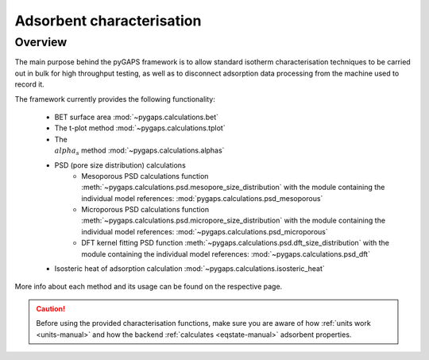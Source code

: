 .. _characterisation-manual:

Adsorbent characterisation
==========================

Overview
--------

The main purpose behind the pyGAPS framework is to allow standard isotherm characterisation techniques
to be carried out in bulk for high throughput testing, as well as to disconnect adsorption data processing
from the machine used to record it.

The framework currently provides the following functionality:

    - BET surface area :mod:`~pygaps.calculations.bet`
    - The t-plot method :mod:`~pygaps.calculations.tplot`
    - The :math:`\\alpha_s` method :mod:`~pygaps.calculations.alphas`
    - PSD (pore size distribution) calculations
        - Mesoporous PSD calculations function :meth:`~pygaps.calculations.psd.mesopore_size_distribution`
          with the module containing the individual model references: :mod:`pygaps.calculations.psd_mesoporous`
        - Microporous PSD calculations function :meth:`~pygaps.calculations.psd.micropore_size_distribution`
          with the module containing the individual model references: :mod:`~pygaps.calculations.psd_microporous`
        - DFT kernel fitting PSD function :meth:`~pygaps.calculations.psd.dft_size_distribution`
          with the module containing the individual model references: :mod:`~pygaps.calculations.psd_dft`
    - Isosteric heat of adsorption calculation :mod:`~pygaps.calculations.isosteric_heat`


More info about each method and its usage can be found on the respective page.

.. caution::

    Before using the provided characterisation functions, make sure you are aware
    of how :ref:`units work <units-manual>` and how the backend
    :ref:`calculates <eqstate-manual>` adsorbent properties.

